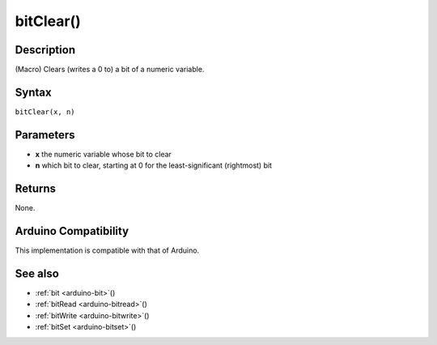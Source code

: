 .. _arduino-bitclear:

bitClear()
==========

Description
-----------

(Macro) Clears (writes a 0 to) a bit of a numeric variable.

Syntax
------

``bitClear(x, n)``


Parameters
----------

* **x** the numeric variable whose bit to clear

* **n** which bit to clear, starting at 0 for the least-significant
  (rightmost) bit


Returns
-------

None.


Arduino Compatibility
---------------------

This implementation is compatible with that of Arduino.


See also
--------

-  :ref:`bit <arduino-bit>`\ ()
-  :ref:`bitRead <arduino-bitread>`\ ()
-  :ref:`bitWrite <arduino-bitwrite>`\ ()
-  :ref:`bitSet <arduino-bitset>`\ ()
